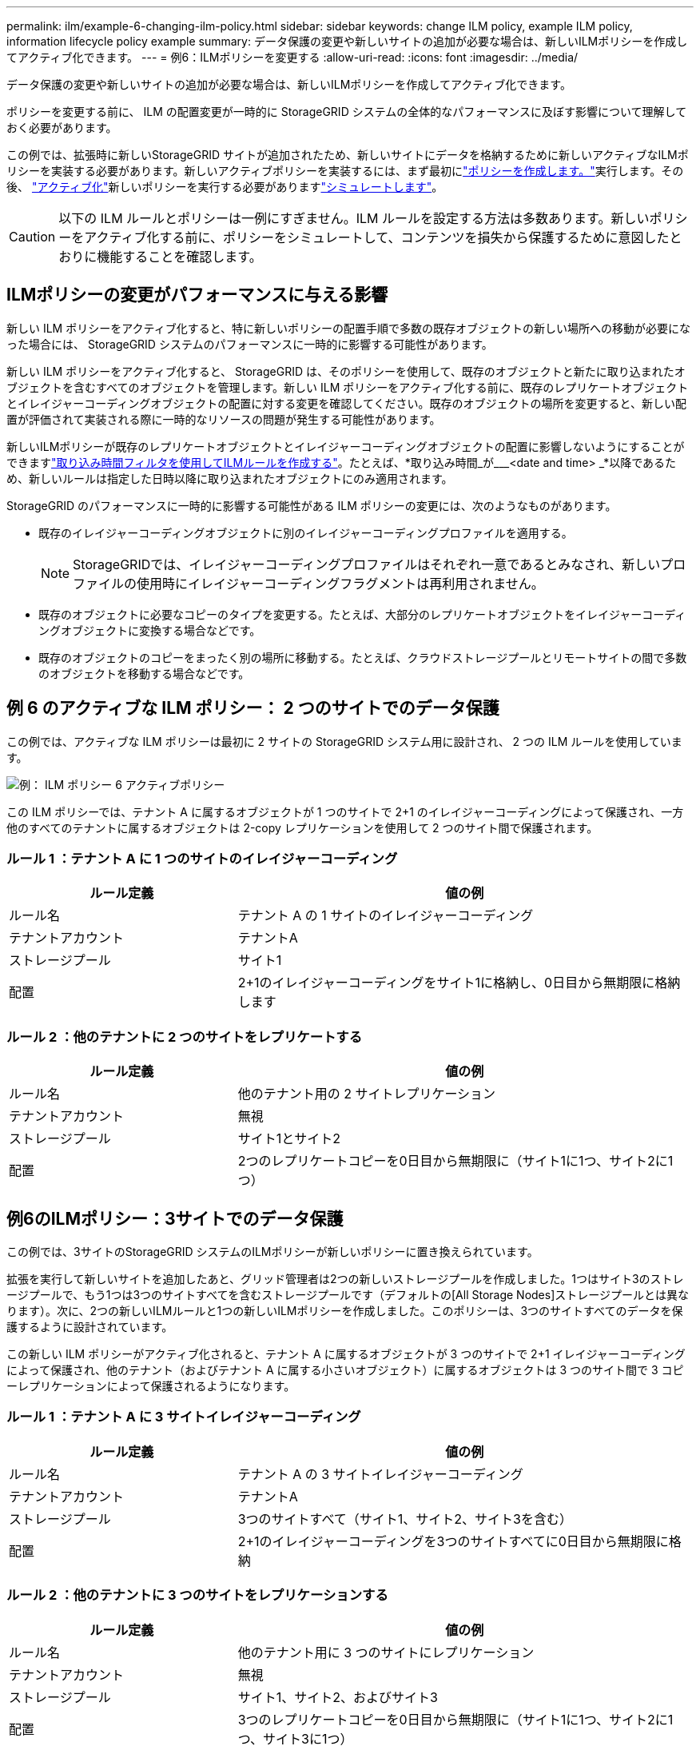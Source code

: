 ---
permalink: ilm/example-6-changing-ilm-policy.html 
sidebar: sidebar 
keywords: change ILM policy, example ILM policy, information lifecycle policy example 
summary: データ保護の変更や新しいサイトの追加が必要な場合は、新しいILMポリシーを作成してアクティブ化できます。 
---
= 例6：ILMポリシーを変更する
:allow-uri-read: 
:icons: font
:imagesdir: ../media/


[role="lead"]
データ保護の変更や新しいサイトの追加が必要な場合は、新しいILMポリシーを作成してアクティブ化できます。

ポリシーを変更する前に、 ILM の配置変更が一時的に StorageGRID システムの全体的なパフォーマンスに及ぼす影響について理解しておく必要があります。

この例では、拡張時に新しいStorageGRID サイトが追加されたため、新しいサイトにデータを格納するために新しいアクティブなILMポリシーを実装する必要があります。新しいアクティブポリシーを実装するには、まず最初にlink:creating-ilm-policy.html["ポリシーを作成します。"]実行します。その後、 link:../ilm/creating-ilm-policy.html#activate-ilm-policy["アクティブ化"]新しいポリシーを実行する必要がありますlink:../ilm/creating-ilm-policy.html#simulate-ilm-policy["シミュレートします"]。


CAUTION: 以下の ILM ルールとポリシーは一例にすぎません。ILM ルールを設定する方法は多数あります。新しいポリシーをアクティブ化する前に、ポリシーをシミュレートして、コンテンツを損失から保護するために意図したとおりに機能することを確認します。



== ILMポリシーの変更がパフォーマンスに与える影響

新しい ILM ポリシーをアクティブ化すると、特に新しいポリシーの配置手順で多数の既存オブジェクトの新しい場所への移動が必要になった場合には、 StorageGRID システムのパフォーマンスに一時的に影響する可能性があります。

新しい ILM ポリシーをアクティブ化すると、 StorageGRID は、そのポリシーを使用して、既存のオブジェクトと新たに取り込まれたオブジェクトを含むすべてのオブジェクトを管理します。新しい ILM ポリシーをアクティブ化する前に、既存のレプリケートオブジェクトとイレイジャーコーディングオブジェクトの配置に対する変更を確認してください。既存のオブジェクトの場所を変更すると、新しい配置が評価されて実装される際に一時的なリソースの問題が発生する可能性があります。

新しいILMポリシーが既存のレプリケートオブジェクトとイレイジャーコーディングオブジェクトの配置に影響しないようにすることができますlink:create-ilm-rule-enter-details.html#use-advanced-filters-in-ilm-rules["取り込み時間フィルタを使用してILMルールを作成する"]。たとえば、*取り込み時間_が___<date and time> _*以降であるため、新しいルールは指定した日時以降に取り込まれたオブジェクトにのみ適用されます。

StorageGRID のパフォーマンスに一時的に影響する可能性がある ILM ポリシーの変更には、次のようなものがあります。

* 既存のイレイジャーコーディングオブジェクトに別のイレイジャーコーディングプロファイルを適用する。
+

NOTE: StorageGRIDでは、イレイジャーコーディングプロファイルはそれぞれ一意であるとみなされ、新しいプロファイルの使用時にイレイジャーコーディングフラグメントは再利用されません。

* 既存のオブジェクトに必要なコピーのタイプを変更する。たとえば、大部分のレプリケートオブジェクトをイレイジャーコーディングオブジェクトに変換する場合などです。
* 既存のオブジェクトのコピーをまったく別の場所に移動する。たとえば、クラウドストレージプールとリモートサイトの間で多数のオブジェクトを移動する場合などです。




== 例 6 のアクティブな ILM ポリシー： 2 つのサイトでのデータ保護

この例では、アクティブな ILM ポリシーは最初に 2 サイトの StorageGRID システム用に設計され、 2 つの ILM ルールを使用しています。

image::../media/policy_6_active_policy.png[例： ILM ポリシー 6 アクティブポリシー]

この ILM ポリシーでは、テナント A に属するオブジェクトが 1 つのサイトで 2+1 のイレイジャーコーディングによって保護され、一方他のすべてのテナントに属するオブジェクトは 2-copy レプリケーションを使用して 2 つのサイト間で保護されます。



=== ルール 1 ：テナント A に 1 つのサイトのイレイジャーコーディング

[cols="1a,2a"]
|===
| ルール定義 | 値の例 


 a| 
ルール名
 a| 
テナント A の 1 サイトのイレイジャーコーディング



 a| 
テナントアカウント
 a| 
テナントA



 a| 
ストレージプール
 a| 
サイト1



 a| 
配置
 a| 
2+1のイレイジャーコーディングをサイト1に格納し、0日目から無期限に格納します

|===


=== ルール 2 ：他のテナントに 2 つのサイトをレプリケートする

[cols="1a,2a"]
|===
| ルール定義 | 値の例 


 a| 
ルール名
 a| 
他のテナント用の 2 サイトレプリケーション



 a| 
テナントアカウント
 a| 
無視



 a| 
ストレージプール
 a| 
サイト1とサイト2



 a| 
配置
 a| 
2つのレプリケートコピーを0日目から無期限に（サイト1に1つ、サイト2に1つ）

|===


== 例6のILMポリシー：3サイトでのデータ保護

この例では、3サイトのStorageGRID システムのILMポリシーが新しいポリシーに置き換えられています。

拡張を実行して新しいサイトを追加したあと、グリッド管理者は2つの新しいストレージプールを作成しました。1つはサイト3のストレージプールで、もう1つは3つのサイトすべてを含むストレージプールです（デフォルトの[All Storage Nodes]ストレージプールとは異なります）。次に、2つの新しいILMルールと1つの新しいILMポリシーを作成しました。このポリシーは、3つのサイトすべてのデータを保護するように設計されています。

この新しい ILM ポリシーがアクティブ化されると、テナント A に属するオブジェクトが 3 つのサイトで 2+1 イレイジャーコーディングによって保護され、他のテナント（およびテナント A に属する小さいオブジェクト）に属するオブジェクトは 3 つのサイト間で 3 コピーレプリケーションによって保護されるようになります。



=== ルール 1 ：テナント A に 3 サイトイレイジャーコーディング

[cols="1a,2a"]
|===
| ルール定義 | 値の例 


 a| 
ルール名
 a| 
テナント A の 3 サイトイレイジャーコーディング



 a| 
テナントアカウント
 a| 
テナントA



 a| 
ストレージプール
 a| 
3つのサイトすべて（サイト1、サイト2、サイト3を含む）



 a| 
配置
 a| 
2+1のイレイジャーコーディングを3つのサイトすべてに0日目から無期限に格納

|===


=== ルール 2 ：他のテナントに 3 つのサイトをレプリケーションする

[cols="1a,2a"]
|===
| ルール定義 | 値の例 


 a| 
ルール名
 a| 
他のテナント用に 3 つのサイトにレプリケーション



 a| 
テナントアカウント
 a| 
無視



 a| 
ストレージプール
 a| 
サイト1、サイト2、およびサイト3



 a| 
配置
 a| 
3つのレプリケートコピーを0日目から無期限に（サイト1に1つ、サイト2に1つ、サイト3に1つ）

|===


== 例6のILMポリシーのアクティブ化

新しいILMポリシーをアクティブ化すると、新規または更新されたルールの配置手順に基づいて、既存のオブジェクトが新しい場所に移動されたり、既存のオブジェクト用の新しいオブジェクトコピーが作成されたりすることがあります。


CAUTION: 原因 ポリシーにエラーがあると、回復不能なデータ損失が発生する可能性があります。ポリシーをアクティブ化する前によく確認およびシミュレートし、想定どおりに機能することを確認してください。


CAUTION: 新しい ILM ポリシーをアクティブ化すると、 StorageGRID は、そのポリシーを使用して、既存のオブジェクトと新たに取り込まれたオブジェクトを含むすべてのオブジェクトを管理します。新しい ILM ポリシーをアクティブ化する前に、既存のレプリケートオブジェクトとイレイジャーコーディングオブジェクトの配置に対する変更を確認してください。既存のオブジェクトの場所を変更すると、新しい配置が評価されて実装される際に一時的なリソースの問題が発生する可能性があります。



=== イレイジャーコーディングの手順が変わったときの動作

この例の現在アクティブなILMポリシーでは、テナントAに属するオブジェクトがサイト1で2+1のイレイジャーコーディングを使用して保護されています。新しいILMポリシーでは、テナントAに属するオブジェクトを、サイト1、2、3で2+1のイレイジャーコーディングを使用して保護します。

新しい ILM ポリシーがアクティブ化されると、次の ILM 処理が実行されます。

* テナント A で取り込まれた新しいオブジェクトは 2 つのデータフラグメントに分割され、 1 つのパリティフラグメントが追加される。その後、3つのフラグメントそれぞれが別 々 のサイトに格納されます。
* テナント A に属する既存のオブジェクトは、実行中の ILM スキャンプロセスで再評価されます。ILMの配置手順では新しいイレイジャーコーディングプロファイルを使用するため、まったく新しいイレイジャーコーディングフラグメントが作成されて3つのサイトに分散されます。
+

NOTE: サイト1の既存の2+1フラグメントは再利用されません。StorageGRIDでは、イレイジャーコーディングプロファイルはそれぞれ一意であるとみなされ、新しいプロファイルの使用時にイレイジャーコーディングフラグメントは再利用されません。





=== レプリケーション手順が変わったときの動作

この例の現在アクティブなILMポリシーでは、他のテナントに属するオブジェクトが、サイト1と2のストレージプールに2つのレプリケートコピーを格納して保護されます。新しいILMポリシーでは、他のテナントに属するオブジェクトを、サイト1、2、3のストレージプールに3つのレプリケートコピーを格納して保護します。

新しい ILM ポリシーがアクティブ化されると、次の ILM 処理が実行されます。

* テナントA以外のテナントが新しいオブジェクトを取り込むと、StorageGRID はコピーを3つ作成して各サイトに1つずつ保存します。
* それらの他のテナントに属する既存のオブジェクトは、 ILM のスキャンプロセスの実行中に再評価されます。サイト1とサイト2の既存のオブジェクトコピーは新しいILMルールのレプリケーション要件を満たしているため、StorageGRID ではサイト3用にオブジェクトの新しいコピーを1つ作成するだけで済みます。




=== このポリシーをアクティブ化した場合のパフォーマンスへの影響

この例のILMポリシーをアクティブ化すると、このStorageGRIDシステムの全体的なパフォーマンスが一時的に低下します。テナントAの既存オブジェクト用に新しいイレイジャーコーディングフラグメントを作成し、他のテナントの既存オブジェクト用にサイト3にレプリケートコピーを作成するには、通常よりも多くのグリッドリソースが必要になります。

ILM ポリシーが変更されたため、クライアントの読み取り要求と書き込み要求が一時的に通常よりもレイテンシが高くなる可能性があります。配置手順がグリッド全体に完全に実装されたあと、レイテンシは通常レベルに戻ります。

新しいILMポリシーをアクティブ化する際のリソースの問題を回避するために、大量の既存オブジェクトの場所を変更する可能性があるルールでは、高度なフィルタの取り込み時間を使用できます。新しいポリシーが有効になるおおよその時間以上に取り込み時間を設定して、既存のオブジェクトが不要に移動されないようにします。


NOTE: ILM ポリシーの変更後にオブジェクトが処理される速度を遅くしたり、上げたりする必要がある場合は、テクニカルサポートにお問い合わせください。

